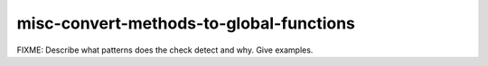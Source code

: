 .. title:: clang-tidy - misc-convert-methods-to-global-functions

misc-convert-methods-to-global-functions
========================================

FIXME: Describe what patterns does the check detect and why. Give examples.
